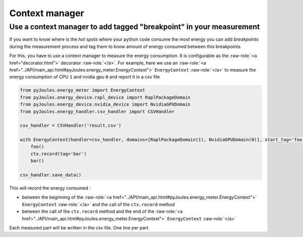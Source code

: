 Context manager
***************

Use a context manager to add tagged "breakpoint" in your measurement
--------------------------------------------------------------------
If you want to know where is the *hot spots* where your python code consume the
most energy you can add *breakpoints* during the measurement process and tag
them to know amount of energy consumed between this breakpoints.

For this, you have to use a context manager to measure the energy
consumption. It is configurable as the :raw-role:`<a href="decorator.html">` decorator :raw-role:`</a>`. For example, here we use an
:raw-role:`<a href="../API/main_api.html#pyJoules.energy_meter.EnergyContext">` ``EnergyContext`` :raw-role:`</a>` to measure the energy consumption of CPU ``1`` and nvidia gpu ``0``
and report it in a csv file

.. code-block:: python

   from pyJoules.energy_meter import EnergyContext
   from pyJoules.energy_device.rapl_device import RaplPackageDomain
   from pyJoules.energy_device.nvidia_device import NvidiaGPUDomain
   from pyJoules.energy_handler.csv_handler import CSVHandler
	
   csv_handler = CSVHandler('result.csv')
	
   with EnergyContext(handler=csv_handler, domains=[RaplPackageDomain(1), NvidiaGPUDomain(0)], start_tag='foo') as ctx:
       foo()
       ctx.record(tag='bar')
       bar()

   csv_handler.save_data()

This will record the energy consumed :

- between the beginning of the :raw-role:`<a href="../API/main_api.html#pyJoules.energy_meter.EnergyContext">` ``EnergyContext`` :raw-role:`</a>` and the call of the ``ctx.record`` method
- between the call of the ``ctx.record`` method and the end of the :raw-role:`<a href="../API/main_api.html#pyJoules.energy_meter.EnergyContext">` ``EnergyContext`` :raw-role:`</a>`

Each measured part will be written in the csv file. One line per part.
